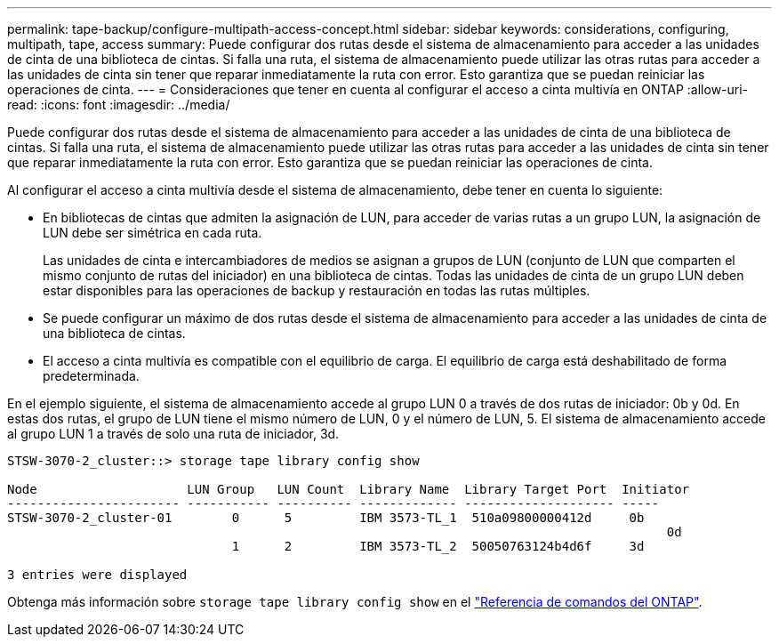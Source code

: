 ---
permalink: tape-backup/configure-multipath-access-concept.html 
sidebar: sidebar 
keywords: considerations, configuring, multipath, tape, access 
summary: Puede configurar dos rutas desde el sistema de almacenamiento para acceder a las unidades de cinta de una biblioteca de cintas. Si falla una ruta, el sistema de almacenamiento puede utilizar las otras rutas para acceder a las unidades de cinta sin tener que reparar inmediatamente la ruta con error. Esto garantiza que se puedan reiniciar las operaciones de cinta. 
---
= Consideraciones que tener en cuenta al configurar el acceso a cinta multivía en ONTAP
:allow-uri-read: 
:icons: font
:imagesdir: ../media/


[role="lead"]
Puede configurar dos rutas desde el sistema de almacenamiento para acceder a las unidades de cinta de una biblioteca de cintas. Si falla una ruta, el sistema de almacenamiento puede utilizar las otras rutas para acceder a las unidades de cinta sin tener que reparar inmediatamente la ruta con error. Esto garantiza que se puedan reiniciar las operaciones de cinta.

Al configurar el acceso a cinta multivía desde el sistema de almacenamiento, debe tener en cuenta lo siguiente:

* En bibliotecas de cintas que admiten la asignación de LUN, para acceder de varias rutas a un grupo LUN, la asignación de LUN debe ser simétrica en cada ruta.
+
Las unidades de cinta e intercambiadores de medios se asignan a grupos de LUN (conjunto de LUN que comparten el mismo conjunto de rutas del iniciador) en una biblioteca de cintas. Todas las unidades de cinta de un grupo LUN deben estar disponibles para las operaciones de backup y restauración en todas las rutas múltiples.

* Se puede configurar un máximo de dos rutas desde el sistema de almacenamiento para acceder a las unidades de cinta de una biblioteca de cintas.
* El acceso a cinta multivía es compatible con el equilibrio de carga. El equilibrio de carga está deshabilitado de forma predeterminada.


En el ejemplo siguiente, el sistema de almacenamiento accede al grupo LUN 0 a través de dos rutas de iniciador: 0b y 0d. En estas dos rutas, el grupo de LUN tiene el mismo número de LUN, 0 y el número de LUN, 5. El sistema de almacenamiento accede al grupo LUN 1 a través de solo una ruta de iniciador, 3d.

[listing]
----

STSW-3070-2_cluster::> storage tape library config show

Node                    LUN Group   LUN Count  Library Name  Library Target Port  Initiator
----------------------- ----------- ---------- ------------- -------------------- -----
STSW-3070-2_cluster-01        0      5         IBM 3573-TL_1  510a09800000412d     0b
                                                                                  	0d
                              1      2         IBM 3573-TL_2  50050763124b4d6f     3d

3 entries were displayed
----
Obtenga más información sobre `storage tape library config show` en el link:https://docs.netapp.com/us-en/ontap-cli/storage-tape-library-config-show.html["Referencia de comandos del ONTAP"^].
